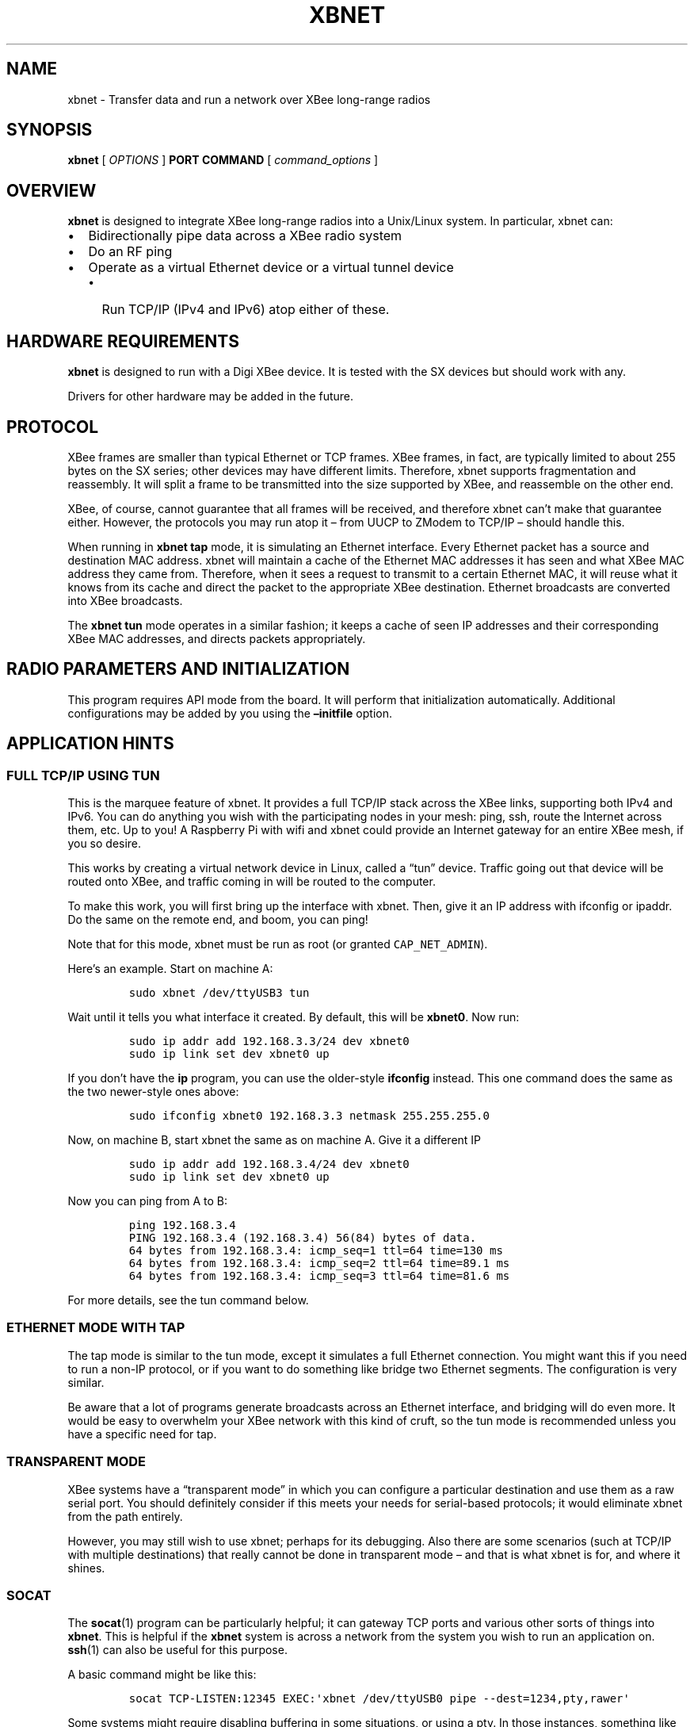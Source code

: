 .\" Automatically generated by Pandoc 2.2.1
.\"
.TH "XBNET" "1" "October 2019" "John Goerzen" "xbnet Manual"
.hy
.SH NAME
.PP
xbnet \- Transfer data and run a network over XBee long\-range radios
.SH SYNOPSIS
.PP
\f[B]xbnet\f[] [ \f[I]OPTIONS\f[] ] \f[B]PORT\f[] \f[B]COMMAND\f[] [
\f[I]command_options\f[] ]
.SH OVERVIEW
.PP
\f[B]xbnet\f[] is designed to integrate XBee long\-range radios into a
Unix/Linux system.
In particular, xbnet can:
.IP \[bu] 2
Bidirectionally pipe data across a XBee radio system
.IP \[bu] 2
Do an RF ping
.IP \[bu] 2
Operate as a virtual Ethernet device or a virtual tunnel device
.RS 2
.IP \[bu] 2
Run TCP/IP (IPv4 and IPv6) atop either of these.
.RE
.SH HARDWARE REQUIREMENTS
.PP
\f[B]xbnet\f[] is designed to run with a Digi XBee device.
It is tested with the SX devices but should work with any.
.PP
Drivers for other hardware may be added in the future.
.SH PROTOCOL
.PP
XBee frames are smaller than typical Ethernet or TCP frames.
XBee frames, in fact, are typically limited to about 255 bytes on the SX
series; other devices may have different limits.
Therefore, xbnet supports fragmentation and reassembly.
It will split a frame to be transmitted into the size supported by XBee,
and reassemble on the other end.
.PP
XBee, of course, cannot guarantee that all frames will be received, and
therefore xbnet can't make that guarantee either.
However, the protocols you may run atop it \[en] from UUCP to ZModem to
TCP/IP \[en] should handle this.
.PP
When running in \f[B]xbnet tap\f[] mode, it is simulating an Ethernet
interface.
Every Ethernet packet has a source and destination MAC address.
xbnet will maintain a cache of the Ethernet MAC addresses it has seen
and what XBee MAC address they came from.
Therefore, when it sees a request to transmit to a certain Ethernet MAC,
it will reuse what it knows from its cache and direct the packet to the
appropriate XBee destination.
Ethernet broadcasts are converted into XBee broadcasts.
.PP
The \f[B]xbnet tun\f[] mode operates in a similar fashion; it keeps a
cache of seen IP addresses and their corresponding XBee MAC addresses,
and directs packets appropriately.
.SH RADIO PARAMETERS AND INITIALIZATION
.PP
This program requires API mode from the board.
It will perform that initialization automatically.
Additional configurations may be added by you using the
\f[B]\[en]initfile\f[] option.
.SH APPLICATION HINTS
.SS FULL TCP/IP USING TUN
.PP
This is the marquee feature of xbnet.
It provides a full TCP/IP stack across the XBee links, supporting both
IPv4 and IPv6.
You can do anything you wish with the participating nodes in your mesh:
ping, ssh, route the Internet across them, etc.
Up to you! A Raspberry Pi with wifi and xbnet could provide an Internet
gateway for an entire XBee mesh, if you so desire.
.PP
This works by creating a virtual network device in Linux, called a
\[lq]tun\[rq] device.
Traffic going out that device will be routed onto XBee, and traffic
coming in will be routed to the computer.
.PP
To make this work, you will first bring up the interface with xbnet.
Then, give it an IP address with ifconfig or ipaddr.
Do the same on the remote end, and boom, you can ping!
.PP
Note that for this mode, xbnet must be run as root (or granted
\f[C]CAP_NET_ADMIN\f[]).
.PP
Here's an example.
Start on machine A:
.IP
.nf
\f[C]
sudo\ xbnet\ /dev/ttyUSB3\ tun
\f[]
.fi
.PP
Wait until it tells you what interface it created.
By default, this will be \f[B]xbnet0\f[].
Now run:
.IP
.nf
\f[C]
sudo\ ip\ addr\ add\ 192.168.3.3/24\ dev\ xbnet0
sudo\ ip\ link\ set\ dev\ xbnet0\ up
\f[]
.fi
.PP
If you don't have the \f[B]ip\f[] program, you can use the older\-style
\f[B]ifconfig\f[] instead.
This one command does the same as the two newer\-style ones above:
.IP
.nf
\f[C]
sudo\ ifconfig\ xbnet0\ 192.168.3.3\ netmask\ 255.255.255.0\ 
\f[]
.fi
.PP
Now, on machine B, start xbnet the same as on machine A.
Give it a different IP
.IP
.nf
\f[C]
sudo\ ip\ addr\ add\ 192.168.3.4/24\ dev\ xbnet0
sudo\ ip\ link\ set\ dev\ xbnet0\ up
\f[]
.fi
.PP
Now you can ping from A to B:
.IP
.nf
\f[C]
ping\ 192.168.3.4
PING\ 192.168.3.4\ (192.168.3.4)\ 56(84)\ bytes\ of\ data.
64\ bytes\ from\ 192.168.3.4:\ icmp_seq=1\ ttl=64\ time=130\ ms
64\ bytes\ from\ 192.168.3.4:\ icmp_seq=2\ ttl=64\ time=89.1\ ms
64\ bytes\ from\ 192.168.3.4:\ icmp_seq=3\ ttl=64\ time=81.6\ ms
\f[]
.fi
.PP
For more details, see the tun command below.
.SS ETHERNET MODE WITH TAP
.PP
The tap mode is similar to the tun mode, except it simulates a full
Ethernet connection.
You might want this if you need to run a non\-IP protocol, or if you
want to do something like bridge two Ethernet segments.
The configuration is very similar.
.PP
Be aware that a lot of programs generate broadcasts across an Ethernet
interface, and bridging will do even more.
It would be easy to overwhelm your XBee network with this kind of cruft,
so the tun mode is recommended unless you have a specific need for tap.
.SS TRANSPARENT MODE
.PP
XBee systems have a \[lq]transparent mode\[rq] in which you can
configure a particular destination and use them as a raw serial port.
You should definitely consider if this meets your needs for
serial\-based protocols; it would eliminate xbnet from the path
entirely.
.PP
However, you may still wish to use xbnet; perhaps for its debugging.
Also there are some scenarios (such at TCP/IP with multiple
destinations) that really cannot be done in transparent mode \[en] and
that is what xbnet is for, and where it shines.
.SS SOCAT
.PP
The \f[B]socat\f[](1) program can be particularly helpful; it can
gateway TCP ports and various other sorts of things into \f[B]xbnet\f[].
This is helpful if the \f[B]xbnet\f[] system is across a network from
the system you wish to run an application on.
\f[B]ssh\f[](1) can also be useful for this purpose.
.PP
A basic command might be like this:
.IP
.nf
\f[C]
socat\ TCP\-LISTEN:12345\ EXEC:\[aq]xbnet\ /dev/ttyUSB0\ pipe\ \-\-dest=1234,pty,rawer\[aq]
\f[]
.fi
.PP
Some systems might require disabling buffering in some situations, or
using a pty.
In those instances, something like this may be in order:
.IP
.nf
\f[C]
socat\ TCP\-LISTEN:10104\ EXEC:\[aq]stdbuf\ \-i0\ \-o0\ \-e0\ xbnet\ /dev/ttyUSB4\ pipe\ \-\-dest=1234,pty,rawer\[aq]
\f[]
.fi
.SS UUCP
.PP
For UUCP, I recommend protocol \f[C]i\f[] with the default window\-size
setting.
Use as large of a packet size as you can; for slow links, perhaps 32, up
to around 244 for fast, high\-quality links.
.PP
Protocol \f[C]g\f[] (or \f[C]G\f[] with a smaller packet size) can also
work, but won't work as well.
.PP
Make sure to specify \f[C]half\-duplex\ true\f[] in
\f[C]/etc/uucp/port\f[].
.PP
Here is an example of settings in \f[C]sys\f[]:
.IP
.nf
\f[C]
protocol\ i
protocol\-parameter\ i\ packet\-size\ 90
protocol\-parameter\ i\ timeout\ 30
chat\-timeout\ 60
\f[]
.fi
.PP
Note that UUCP protocol i adds 10 bytes of overhead per packet and xbnet
adds 1 byte of overhead, so this is designed to work with the default
recommended packet size of 255.
.PP
Then in \f[C]/etc/uucp/port\f[]:
.IP
.nf
\f[C]
half\-duplex\ true
reliable\ false
\f[]
.fi
.SS YMODEM (and generic example of bidirectional pipe)
.PP
ZModem makes a good fit for the higher bitrate XBee modules.
For the slower settings, consider YModem; its 128\-byte block size may
be more suitable for very slow links than ZModem's 1K.
.PP
Here's an example of how to make it work.
Let's say we want to transmit /bin/true over the radio.
We could run this:
.IP
.nf
\f[C]
socat\ EXEC:\[aq]sz\ \-\-ymodem\ /bin/true\[aq]\ EXEC:\[aq]xbnet\ /dev/ttyUSB0\ pipe\ \-\-dest=1234,pty,rawer\[aq]
\f[]
.fi
.PP
And on the receiving end:
.IP
.nf
\f[C]
socat\ EXEC:\[aq]rz\ \-\-ymodem\[aq]\ EXEC:\[aq]xbnet\ /dev/ttyUSB0\ pipe\ \-\-dest=5678,pty,rawer\[aq]
\f[]
.fi
.PP
This approach can also be used with many other programs.
For instance, \f[C]uucico\ \-l\f[] for UUCP logins.
.SS KERMIT
.PP
Using the C\-kermit distribution (\f[B]apt\-get install ckermit\f[]),
you can configure for \f[B]xbnet\f[] like this:
.IP
.nf
\f[C]
set\ duplex\ half
set\ window\ 2
set\ receive\ timeout\ 10
set\ send\ timeout\ 10
\f[]
.fi
.PP
Then, on one side, run:
.IP
.nf
\f[C]
pipe\ xbnet\ /dev/ttyUSB0\ pipe\ \-\-dest=1234
Ctrl\-\\\ c
server
\f[]
.fi
.PP
And on the other:
.IP
.nf
\f[C]
pipe\ xbnet\ /dev/ttyUSB0\ pipe\ \-\-dest=5678
Ctrl\-\\\ c
\f[]
.fi
.PP
Now you can do things like \f[C]rdir\f[] (to see ls from the remote),
\f[C]get\f[], \f[C]put\f[], etc.
.SS DEBUGGING WITH CU
.PP
To interact directly with the modem, something like this will work:
.IP
.nf
\f[C]
cu\ \-h\ \-\-line\ /dev/ttyUSB0\ \-s\ 9600\ \-e\ \-o\ \ \-\-nostop
\f[]
.fi
.SH RUNNING TCP/IP OVER XBEE WITH PPP
.PP
PPP is the fastest way to run TCP/IP over XBee with \f[B]xbnet\f[] if
you only need to have two nodes talk to each other.
PPP can work in transparent mode without xbnet as well.
It is subject to a few limitations:
.IP \[bu] 2
PPP cannot support ad\-hoc communication to multiple devices.
It is strictly point\-to\-point between two devices.
.IP \[bu] 2
PPP compression should not be turned on.
This is because PPP normally assumes a lossless connection, and any
dropped packets become rather expensive for PPP to handle, since
compression has to be re\-set.
Better to use compression at the protocol level; for instance, with
\f[B]ssh \-C\f[].
.PP
To set up PPP, on one device, create /etc/ppp/peers/xbee with this
content:
.IP
.nf
\f[C]
hide\-password\ 
noauth
debug
nodefaultroute
192.168.2.3:192.168.2.2\ 
mru\ 1024
passive
115200
nobsdcomp
nodeflate
\f[]
.fi
.PP
On the other device, swap the order of those IP addresses.
.PP
Now, fire it up on each end with a command like this:
.IP
.nf
\f[C]
socat\ EXEC:\[aq]pppd\ nodetach\ file\ /etc/ppp/peers/lora,pty,rawer\[aq]\ \\
\ \ EXEC:\[aq]xbnet\ \-\-initfile=init\-fast.txt\ /dev/ttyUSB0\ pipe\ \-\-dest=1234,pty,rawer\[aq]
\f[]
.fi
.PP
According to the PPP docs, an MRU of 296 might be suitable for slower
links.
.PP
This will now permit you to ping across the link.
Additional options can be added to add, for instance, a bit of
authentication at the start and so forth (though note that XBee, being
RF, means that a session could be hijacked, so don't put a lot of stock
in this as a limit; best to add firewall rules, etc.)
.PP
Of course, ssh can nicely run over this, but for more versatility,
consider the tap or tun options.
.SH PERFORMANCE TUNING
.PP
Here are some tips to improve performance:
.SS DISABLING XBEE ACKS
.PP
By default, the XBee system requests an acknowledgment from the remote
node.
The XBee firmware will automatically attempt retransmits if they don't
get an ACK in the expected timeframe.
Although higher\-level protocols also will do ACK and retransmit, they
don't have the XBee level of knowledge of the link layer timing and so
XBee may be able to detect and correct for a missing packet much
quicker.
.PP
However, sometimes all these ACKs can cause significant degredation in
performance.
Whether or not they do for you will depend on your network topology and
usage patterns; you probably should just try it both ways.
Use \f[B]disable\-xbee\-acks\f[] to disable the XBee level ACKs on
messages sent from a given node and see what it does.
.SS PROTOCOL SELECTION
.PP
If all you really need is point\-to\-point, then consider using PPP
rather than tun.
PPP supports header compression which may reduce the TCP/IP overhead
significantly.
.SS PACKET SIZE
.PP
Bear in mind the underlying packet size.
For low\-overhead protocols, you might want to use a packet size less
than the XBee packet size.
For high\-overhead protocols such as TCP, you may find that using large
packet sizes and letting \f[B]xbnet\f[] do fragmentation gives much
better performance on clean links, especially at the lower XBee
bitrates.
.SS SERIAL COMMUNICATION SPEED
.PP
By defualt, XBee modules communicate at 9600bps.
You should change this and write the updated setting to the module, and
give it to xbnet with \f[B]\[en]serial\-speed\f[].
.SH TROUBLESHOOTING
.SS BROADCAST ISSUES
.SH SECURITY
.PP
xbnet is a low\-level tool and should not be considered secure on its
own.
The \f[B]xbnet pipe\f[] command, for instance, will display information
from any node on your mesh.
Here are some tips:
.PP
Of course, begin by securing things at the XBee layer.
Enable encryption and passwords for remote AT commands in XBee.
.PP
If you are running a network protocol across XBee, enable firewalls at
every node on the network.
Remember, joining a node to a networked mesh is like giving it a port on
your switch! Consider how nodes can talk to each other.
.PP
Use encryption and authentication at the application layer as well.
ssh or gpg would be a fantastic choice here.
.PP
For nodes that are using xbnet to access the Internet, consider not
giving them direct Internet access, but rather requiring them to access
via something like OpenVPN or SSH forwarding.
.SH INSTALLATION
.PP
\f[B]xbnet\f[] is a Rust program and can be built by running
\f[B]\f[BC]cargo\ build\ \-\-release\f[B]\f[].
The executable will then be placed in \f[B]target/release/xbnet\f[].
Rust can be easily installed from <https://www.rust-lang.org/>.
.SH INVOCATION
.PP
Every invocation of \f[B]xbnet\f[] requires at least the name of a
serial port (for instance, \f[B]/dev/ttyUSB0\f[]) and a subcommand to
run.
.SH GLOBAL OPTIONS
.PP
These options may be specified for any command, and must be given before
the port and command on the command line.
.TP
.B \f[B]\-d\f[], \f[B]\[en]debug\f[]
Activate debug mode.
Details of program operation will be sent to stderr.
.RS
.RE
.TP
.B \f[B]\-h\f[], \f[B]\[en]help\f[]
Display brief help on program operation.
.RS
.RE
.TP
.B \f[B]\[en]disable\-xbee\-acks\f[]
Disable the XBee protocol\-level acknowledgments of transmitted packets.
This may improve, or hurt, performance; see the conversation under the
PERFORMANCE TUNING section.
.RS
.RE
.TP
.B \f[B]\[en]initfile\f[] \f[I]FILE\f[]
A file listing commands to send to the radio to initialize it.
Each command must yield an \f[C]OK\f[] result from the radio.
After running these commands, \f[B]xbnet\f[] will issue additional
commands to ensure the radio is in the operating mode required by
\f[B]xbnet\f[].
Enable \f[B]\[en]debug\f[] to see all initialization activity.
.RS
.RE
.TP
.B \f[B]\[en]request\-xbee\-tx\-reports\f[]
The XBee firmware can return back a report about the success or failure
of a transmission.
\f[B]xbnet\f[] has no use for these reports, though they are displayed
for you if \f[B]\[en]debug\f[] is given.
By default, \f[B]xbnet\f[] suppresses the generation of these reports.
If you give this option and \f[B]\[en]debug\f[], then you can see them.
.RS
.RE
.TP
.B \f[B]\[en]serial\-speed\f[] \f[I]SPEED\f[]
Communicate with the XBee module at the given serial speed, given in
bits per second (baud rate).
If not given, defaults to 9600, which is the Digi default for the XBee
modules.
You can change this default with XBee commands and save the new default
persistently to the board.
It is strongly recommended that you do so, because many XBee modules can
communicate much faster than 9600bps.
.RS
.RE
.TP
.B \f[B]\-V\f[], \f[B]\[en]version\f[]
Display the version number of \f[B]xbnet\f[].
.RS
.RE
.TP
.B \f[I]PORT\f[]
The name of the serial port to which the radio is attached.
.RS
.RE
.TP
.B \f[I]COMMAND\f[]
The subcommand which will be executed.
.RS
.RE
.SH SUBCOMMANDS
.SS xbnet \&... pipe
.PP
The \f[B]pipe\f[] subcommand permits piping data between radios.
It requires a \f[B]\[en]dest\f[] parameter, which gives the hex MAC
address of the recipient of data sent to xbnet's stdin.
pipe is described extensively above.
.PP
Note that \f[B]\[en]dest\f[] will not restrict the devices that xbnet
will receive data from.
.SS xbnet \&... ping
.PP
The \f[B]ping\f[] subcommand will transmit a simple line of text every 5
seconds including an increasing counter.
It can be displayed at the other end with \f[B]xbnet \&... pipe\f[] or
reflected with \f[B]xbnet \&... pong\f[].
Like \f[B]pipe\f[], it requires a destination MAC address.
.SS xbnet \&... pong
.PP
The \f[B]pong\f[] subcommand receives packets and crafts a reply.
It is intended to be used with \f[B]xbnet \&... ping\f[].
.SS xbnet \&... tun & tap
.PP
These commands run a network stack across XBee and are described
extensively above.
They have several optional parameters:
.TP
.B \f[B]\[en]broadcast\-everything\f[] (tun and tap)
Normally, \f[B]xbnet\f[] will use unicast (directed) transmissions to
remotes where it knows their XBee MAC address.
This is more efficient on the XBee network.
However, in some cases you may simply want it to use broadcast packets
for all transmissions, and this accomplishes that.
.RS
.RE
.TP
.B \f[B]\[en]broadcast\-unknown\f[] (tap only)
Normally, \f[B]xbnet\f[] will drop Ethernet frames destined for MAC
addresses that it hasn't seen.
(Broadcast packets still go out.) This is suitable for most situations.
However, you can also have it broadcast all packets do unknown MAC
addresses.
This can be useful in some obscure situations such as multicast.
.RS
.RE
.TP
.B \f[B]\[en]disable\-ipv4\f[] and \f[B]disable\-ipv6\f[] (tun only)
Disable all relaying of either IPv4 or IPv6 packets.
This is not valid in tap mode because tap doesn't operate at this
protocol level.
It is recommended you disable protocols you don't use.
.RS
.RE
.TP
.B \f[B]\[en]iface\-name\f[] \f[I]NAME\f[] (tun and tap)
Request a specific name for the tun or tap interface.
By default, this requests \f[B]xbnet%d\f[].
The kernel replaces \f[B]%d\f[] with an integer starting at 0, finding
an unused interface.
It can be useful to specify an explicit interface here for use in
scripts.
.RS
.RE
.TP
.B \f[B]\[en]max\-ip\-cache\f[] \f[I]SECONDS\f[] (tun only)
Specifies how long it caches the XBee MAC address for a given IP
address.
After this many seconds without receiving a packet from the given IP
address, \f[B]xbnet\f[] will send the next packet to the IP as a
broadcast and then cache the result.
The only reason to expire IPs from the cache is if you re\-provision
them on other devices.
The tap mode doesn't have a timed cache, since the OS will re\-ARP
(generating a broadcast anyhow) if it fails to communicate with a given
IP.
.RS
.RE
.SH AUTHOR
.PP
John Goerzen <jgoerzen@complete.org>
.SH COPYRIGHT AND LICENSE
.PP
Copyright (C) 2019\-2020 John Goerzen <jgoerzen@complete.org>
.PP
This program is free software: you can redistribute it and/or modify it
under the terms of the GNU General Public License as published by the
Free Software Foundation, either version 3 of the License, or (at your
option) any later version.
.PP
This program is distributed in the hope that it will be useful, but
WITHOUT ANY WARRANTY; without even the implied warranty of
MERCHANTABILITY or FITNESS FOR A PARTICULAR PURPOSE.
See the GNU General Public License for more details.
.PP
You should have received a copy of the GNU General Public License along
with this program.
If not, see <http://www.gnu.org/licenses/>.
.SH AUTHORS
John Goerzen.
